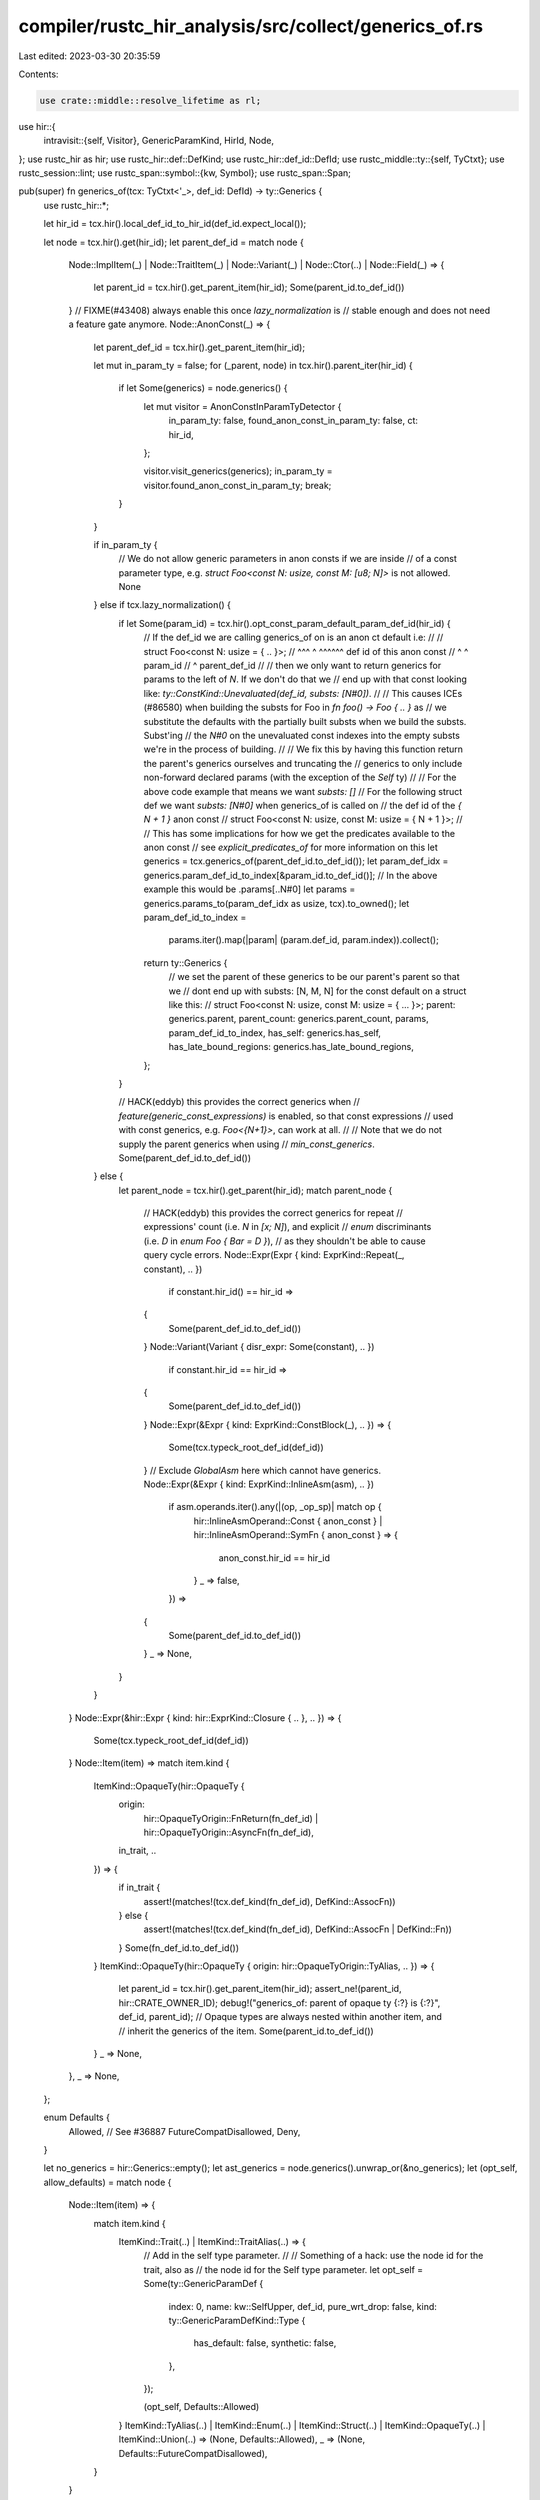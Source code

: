 compiler/rustc_hir_analysis/src/collect/generics_of.rs
======================================================

Last edited: 2023-03-30 20:35:59

Contents:

.. code-block:: rs

    use crate::middle::resolve_lifetime as rl;
use hir::{
    intravisit::{self, Visitor},
    GenericParamKind, HirId, Node,
};
use rustc_hir as hir;
use rustc_hir::def::DefKind;
use rustc_hir::def_id::DefId;
use rustc_middle::ty::{self, TyCtxt};
use rustc_session::lint;
use rustc_span::symbol::{kw, Symbol};
use rustc_span::Span;

pub(super) fn generics_of(tcx: TyCtxt<'_>, def_id: DefId) -> ty::Generics {
    use rustc_hir::*;

    let hir_id = tcx.hir().local_def_id_to_hir_id(def_id.expect_local());

    let node = tcx.hir().get(hir_id);
    let parent_def_id = match node {
        Node::ImplItem(_)
        | Node::TraitItem(_)
        | Node::Variant(_)
        | Node::Ctor(..)
        | Node::Field(_) => {
            let parent_id = tcx.hir().get_parent_item(hir_id);
            Some(parent_id.to_def_id())
        }
        // FIXME(#43408) always enable this once `lazy_normalization` is
        // stable enough and does not need a feature gate anymore.
        Node::AnonConst(_) => {
            let parent_def_id = tcx.hir().get_parent_item(hir_id);

            let mut in_param_ty = false;
            for (_parent, node) in tcx.hir().parent_iter(hir_id) {
                if let Some(generics) = node.generics() {
                    let mut visitor = AnonConstInParamTyDetector {
                        in_param_ty: false,
                        found_anon_const_in_param_ty: false,
                        ct: hir_id,
                    };

                    visitor.visit_generics(generics);
                    in_param_ty = visitor.found_anon_const_in_param_ty;
                    break;
                }
            }

            if in_param_ty {
                // We do not allow generic parameters in anon consts if we are inside
                // of a const parameter type, e.g. `struct Foo<const N: usize, const M: [u8; N]>` is not allowed.
                None
            } else if tcx.lazy_normalization() {
                if let Some(param_id) = tcx.hir().opt_const_param_default_param_def_id(hir_id) {
                    // If the def_id we are calling generics_of on is an anon ct default i.e:
                    //
                    // struct Foo<const N: usize = { .. }>;
                    //        ^^^       ^          ^^^^^^ def id of this anon const
                    //        ^         ^ param_id
                    //        ^ parent_def_id
                    //
                    // then we only want to return generics for params to the left of `N`. If we don't do that we
                    // end up with that const looking like: `ty::ConstKind::Unevaluated(def_id, substs: [N#0])`.
                    //
                    // This causes ICEs (#86580) when building the substs for Foo in `fn foo() -> Foo { .. }` as
                    // we substitute the defaults with the partially built substs when we build the substs. Subst'ing
                    // the `N#0` on the unevaluated const indexes into the empty substs we're in the process of building.
                    //
                    // We fix this by having this function return the parent's generics ourselves and truncating the
                    // generics to only include non-forward declared params (with the exception of the `Self` ty)
                    //
                    // For the above code example that means we want `substs: []`
                    // For the following struct def we want `substs: [N#0]` when generics_of is called on
                    // the def id of the `{ N + 1 }` anon const
                    // struct Foo<const N: usize, const M: usize = { N + 1 }>;
                    //
                    // This has some implications for how we get the predicates available to the anon const
                    // see `explicit_predicates_of` for more information on this
                    let generics = tcx.generics_of(parent_def_id.to_def_id());
                    let param_def_idx = generics.param_def_id_to_index[&param_id.to_def_id()];
                    // In the above example this would be .params[..N#0]
                    let params = generics.params_to(param_def_idx as usize, tcx).to_owned();
                    let param_def_id_to_index =
                        params.iter().map(|param| (param.def_id, param.index)).collect();

                    return ty::Generics {
                        // we set the parent of these generics to be our parent's parent so that we
                        // dont end up with substs: [N, M, N] for the const default on a struct like this:
                        // struct Foo<const N: usize, const M: usize = { ... }>;
                        parent: generics.parent,
                        parent_count: generics.parent_count,
                        params,
                        param_def_id_to_index,
                        has_self: generics.has_self,
                        has_late_bound_regions: generics.has_late_bound_regions,
                    };
                }

                // HACK(eddyb) this provides the correct generics when
                // `feature(generic_const_expressions)` is enabled, so that const expressions
                // used with const generics, e.g. `Foo<{N+1}>`, can work at all.
                //
                // Note that we do not supply the parent generics when using
                // `min_const_generics`.
                Some(parent_def_id.to_def_id())
            } else {
                let parent_node = tcx.hir().get_parent(hir_id);
                match parent_node {
                    // HACK(eddyb) this provides the correct generics for repeat
                    // expressions' count (i.e. `N` in `[x; N]`), and explicit
                    // `enum` discriminants (i.e. `D` in `enum Foo { Bar = D }`),
                    // as they shouldn't be able to cause query cycle errors.
                    Node::Expr(Expr { kind: ExprKind::Repeat(_, constant), .. })
                        if constant.hir_id() == hir_id =>
                    {
                        Some(parent_def_id.to_def_id())
                    }
                    Node::Variant(Variant { disr_expr: Some(constant), .. })
                        if constant.hir_id == hir_id =>
                    {
                        Some(parent_def_id.to_def_id())
                    }
                    Node::Expr(&Expr { kind: ExprKind::ConstBlock(_), .. }) => {
                        Some(tcx.typeck_root_def_id(def_id))
                    }
                    // Exclude `GlobalAsm` here which cannot have generics.
                    Node::Expr(&Expr { kind: ExprKind::InlineAsm(asm), .. })
                        if asm.operands.iter().any(|(op, _op_sp)| match op {
                            hir::InlineAsmOperand::Const { anon_const }
                            | hir::InlineAsmOperand::SymFn { anon_const } => {
                                anon_const.hir_id == hir_id
                            }
                            _ => false,
                        }) =>
                    {
                        Some(parent_def_id.to_def_id())
                    }
                    _ => None,
                }
            }
        }
        Node::Expr(&hir::Expr { kind: hir::ExprKind::Closure { .. }, .. }) => {
            Some(tcx.typeck_root_def_id(def_id))
        }
        Node::Item(item) => match item.kind {
            ItemKind::OpaqueTy(hir::OpaqueTy {
                origin:
                    hir::OpaqueTyOrigin::FnReturn(fn_def_id) | hir::OpaqueTyOrigin::AsyncFn(fn_def_id),
                in_trait,
                ..
            }) => {
                if in_trait {
                    assert!(matches!(tcx.def_kind(fn_def_id), DefKind::AssocFn))
                } else {
                    assert!(matches!(tcx.def_kind(fn_def_id), DefKind::AssocFn | DefKind::Fn))
                }
                Some(fn_def_id.to_def_id())
            }
            ItemKind::OpaqueTy(hir::OpaqueTy { origin: hir::OpaqueTyOrigin::TyAlias, .. }) => {
                let parent_id = tcx.hir().get_parent_item(hir_id);
                assert_ne!(parent_id, hir::CRATE_OWNER_ID);
                debug!("generics_of: parent of opaque ty {:?} is {:?}", def_id, parent_id);
                // Opaque types are always nested within another item, and
                // inherit the generics of the item.
                Some(parent_id.to_def_id())
            }
            _ => None,
        },
        _ => None,
    };

    enum Defaults {
        Allowed,
        // See #36887
        FutureCompatDisallowed,
        Deny,
    }

    let no_generics = hir::Generics::empty();
    let ast_generics = node.generics().unwrap_or(&no_generics);
    let (opt_self, allow_defaults) = match node {
        Node::Item(item) => {
            match item.kind {
                ItemKind::Trait(..) | ItemKind::TraitAlias(..) => {
                    // Add in the self type parameter.
                    //
                    // Something of a hack: use the node id for the trait, also as
                    // the node id for the Self type parameter.
                    let opt_self = Some(ty::GenericParamDef {
                        index: 0,
                        name: kw::SelfUpper,
                        def_id,
                        pure_wrt_drop: false,
                        kind: ty::GenericParamDefKind::Type {
                            has_default: false,
                            synthetic: false,
                        },
                    });

                    (opt_self, Defaults::Allowed)
                }
                ItemKind::TyAlias(..)
                | ItemKind::Enum(..)
                | ItemKind::Struct(..)
                | ItemKind::OpaqueTy(..)
                | ItemKind::Union(..) => (None, Defaults::Allowed),
                _ => (None, Defaults::FutureCompatDisallowed),
            }
        }

        // GATs
        Node::TraitItem(item) if matches!(item.kind, TraitItemKind::Type(..)) => {
            (None, Defaults::Deny)
        }
        Node::ImplItem(item) if matches!(item.kind, ImplItemKind::Type(..)) => {
            (None, Defaults::Deny)
        }

        _ => (None, Defaults::FutureCompatDisallowed),
    };

    let has_self = opt_self.is_some();
    let mut parent_has_self = false;
    let mut own_start = has_self as u32;
    let parent_count = parent_def_id.map_or(0, |def_id| {
        let generics = tcx.generics_of(def_id);
        assert!(!has_self);
        parent_has_self = generics.has_self;
        own_start = generics.count() as u32;
        generics.parent_count + generics.params.len()
    });

    let mut params: Vec<_> = Vec::with_capacity(ast_generics.params.len() + has_self as usize);

    if let Some(opt_self) = opt_self {
        params.push(opt_self);
    }

    let early_lifetimes = super::early_bound_lifetimes_from_generics(tcx, ast_generics);
    params.extend(early_lifetimes.enumerate().map(|(i, param)| ty::GenericParamDef {
        name: param.name.ident().name,
        index: own_start + i as u32,
        def_id: param.def_id.to_def_id(),
        pure_wrt_drop: param.pure_wrt_drop,
        kind: ty::GenericParamDefKind::Lifetime,
    }));

    // Now create the real type and const parameters.
    let type_start = own_start - has_self as u32 + params.len() as u32;
    let mut i = 0;
    let mut next_index = || {
        let prev = i;
        i += 1;
        prev as u32 + type_start
    };

    const TYPE_DEFAULT_NOT_ALLOWED: &'static str = "defaults for type parameters are only allowed in \
    `struct`, `enum`, `type`, or `trait` definitions";

    params.extend(ast_generics.params.iter().filter_map(|param| match param.kind {
        GenericParamKind::Lifetime { .. } => None,
        GenericParamKind::Type { default, synthetic, .. } => {
            if default.is_some() {
                match allow_defaults {
                    Defaults::Allowed => {}
                    Defaults::FutureCompatDisallowed
                        if tcx.features().default_type_parameter_fallback => {}
                    Defaults::FutureCompatDisallowed => {
                        tcx.struct_span_lint_hir(
                            lint::builtin::INVALID_TYPE_PARAM_DEFAULT,
                            param.hir_id,
                            param.span,
                            TYPE_DEFAULT_NOT_ALLOWED,
                            |lint| lint,
                        );
                    }
                    Defaults::Deny => {
                        tcx.sess.span_err(param.span, TYPE_DEFAULT_NOT_ALLOWED);
                    }
                }
            }

            let kind = ty::GenericParamDefKind::Type { has_default: default.is_some(), synthetic };

            Some(ty::GenericParamDef {
                index: next_index(),
                name: param.name.ident().name,
                def_id: param.def_id.to_def_id(),
                pure_wrt_drop: param.pure_wrt_drop,
                kind,
            })
        }
        GenericParamKind::Const { default, .. } => {
            if !matches!(allow_defaults, Defaults::Allowed) && default.is_some() {
                tcx.sess.span_err(
                    param.span,
                    "defaults for const parameters are only allowed in \
                    `struct`, `enum`, `type`, or `trait` definitions",
                );
            }

            Some(ty::GenericParamDef {
                index: next_index(),
                name: param.name.ident().name,
                def_id: param.def_id.to_def_id(),
                pure_wrt_drop: param.pure_wrt_drop,
                kind: ty::GenericParamDefKind::Const { has_default: default.is_some() },
            })
        }
    }));

    // provide junk type parameter defs - the only place that
    // cares about anything but the length is instantiation,
    // and we don't do that for closures.
    if let Node::Expr(&hir::Expr {
        kind: hir::ExprKind::Closure(hir::Closure { movability: gen, .. }),
        ..
    }) = node
    {
        let dummy_args = if gen.is_some() {
            &["<resume_ty>", "<yield_ty>", "<return_ty>", "<witness>", "<upvars>"][..]
        } else {
            &["<closure_kind>", "<closure_signature>", "<upvars>"][..]
        };

        params.extend(dummy_args.iter().map(|&arg| ty::GenericParamDef {
            index: next_index(),
            name: Symbol::intern(arg),
            def_id,
            pure_wrt_drop: false,
            kind: ty::GenericParamDefKind::Type { has_default: false, synthetic: false },
        }));
    }

    // provide junk type parameter defs for const blocks.
    if let Node::AnonConst(_) = node {
        let parent_node = tcx.hir().get_parent(hir_id);
        if let Node::Expr(&Expr { kind: ExprKind::ConstBlock(_), .. }) = parent_node {
            params.push(ty::GenericParamDef {
                index: next_index(),
                name: Symbol::intern("<const_ty>"),
                def_id,
                pure_wrt_drop: false,
                kind: ty::GenericParamDefKind::Type { has_default: false, synthetic: false },
            });
        }
    }

    let param_def_id_to_index = params.iter().map(|param| (param.def_id, param.index)).collect();

    ty::Generics {
        parent: parent_def_id,
        parent_count,
        params,
        param_def_id_to_index,
        has_self: has_self || parent_has_self,
        has_late_bound_regions: has_late_bound_regions(tcx, node),
    }
}

fn has_late_bound_regions<'tcx>(tcx: TyCtxt<'tcx>, node: Node<'tcx>) -> Option<Span> {
    struct LateBoundRegionsDetector<'tcx> {
        tcx: TyCtxt<'tcx>,
        outer_index: ty::DebruijnIndex,
        has_late_bound_regions: Option<Span>,
    }

    impl<'tcx> Visitor<'tcx> for LateBoundRegionsDetector<'tcx> {
        fn visit_ty(&mut self, ty: &'tcx hir::Ty<'tcx>) {
            if self.has_late_bound_regions.is_some() {
                return;
            }
            match ty.kind {
                hir::TyKind::BareFn(..) => {
                    self.outer_index.shift_in(1);
                    intravisit::walk_ty(self, ty);
                    self.outer_index.shift_out(1);
                }
                _ => intravisit::walk_ty(self, ty),
            }
        }

        fn visit_poly_trait_ref(&mut self, tr: &'tcx hir::PolyTraitRef<'tcx>) {
            if self.has_late_bound_regions.is_some() {
                return;
            }
            self.outer_index.shift_in(1);
            intravisit::walk_poly_trait_ref(self, tr);
            self.outer_index.shift_out(1);
        }

        fn visit_lifetime(&mut self, lt: &'tcx hir::Lifetime) {
            if self.has_late_bound_regions.is_some() {
                return;
            }

            match self.tcx.named_region(lt.hir_id) {
                Some(rl::Region::Static | rl::Region::EarlyBound(..)) => {}
                Some(rl::Region::LateBound(debruijn, _, _)) if debruijn < self.outer_index => {}
                Some(rl::Region::LateBound(..) | rl::Region::Free(..)) | None => {
                    self.has_late_bound_regions = Some(lt.ident.span);
                }
            }
        }
    }

    fn has_late_bound_regions<'tcx>(
        tcx: TyCtxt<'tcx>,
        generics: &'tcx hir::Generics<'tcx>,
        decl: &'tcx hir::FnDecl<'tcx>,
    ) -> Option<Span> {
        let mut visitor = LateBoundRegionsDetector {
            tcx,
            outer_index: ty::INNERMOST,
            has_late_bound_regions: None,
        };
        for param in generics.params {
            if let GenericParamKind::Lifetime { .. } = param.kind {
                if tcx.is_late_bound(param.hir_id) {
                    return Some(param.span);
                }
            }
        }
        visitor.visit_fn_decl(decl);
        visitor.has_late_bound_regions
    }

    match node {
        Node::TraitItem(item) => match &item.kind {
            hir::TraitItemKind::Fn(sig, _) => has_late_bound_regions(tcx, &item.generics, sig.decl),
            _ => None,
        },
        Node::ImplItem(item) => match &item.kind {
            hir::ImplItemKind::Fn(sig, _) => has_late_bound_regions(tcx, &item.generics, sig.decl),
            _ => None,
        },
        Node::ForeignItem(item) => match item.kind {
            hir::ForeignItemKind::Fn(fn_decl, _, generics) => {
                has_late_bound_regions(tcx, generics, fn_decl)
            }
            _ => None,
        },
        Node::Item(item) => match &item.kind {
            hir::ItemKind::Fn(sig, .., generics, _) => {
                has_late_bound_regions(tcx, generics, sig.decl)
            }
            _ => None,
        },
        _ => None,
    }
}

struct AnonConstInParamTyDetector {
    in_param_ty: bool,
    found_anon_const_in_param_ty: bool,
    ct: HirId,
}

impl<'v> Visitor<'v> for AnonConstInParamTyDetector {
    fn visit_generic_param(&mut self, p: &'v hir::GenericParam<'v>) {
        if let GenericParamKind::Const { ty, default: _ } = p.kind {
            let prev = self.in_param_ty;
            self.in_param_ty = true;
            self.visit_ty(ty);
            self.in_param_ty = prev;
        }
    }

    fn visit_anon_const(&mut self, c: &'v hir::AnonConst) {
        if self.in_param_ty && self.ct == c.hir_id {
            self.found_anon_const_in_param_ty = true;
        } else {
            intravisit::walk_anon_const(self, c)
        }
    }
}


